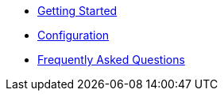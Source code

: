 * xref:installation:getting-started.adoc[Getting Started]
* xref:configuration:configuration.adoc[Configuration]
* xref:faqs.adoc[Frequently Asked Questions]

